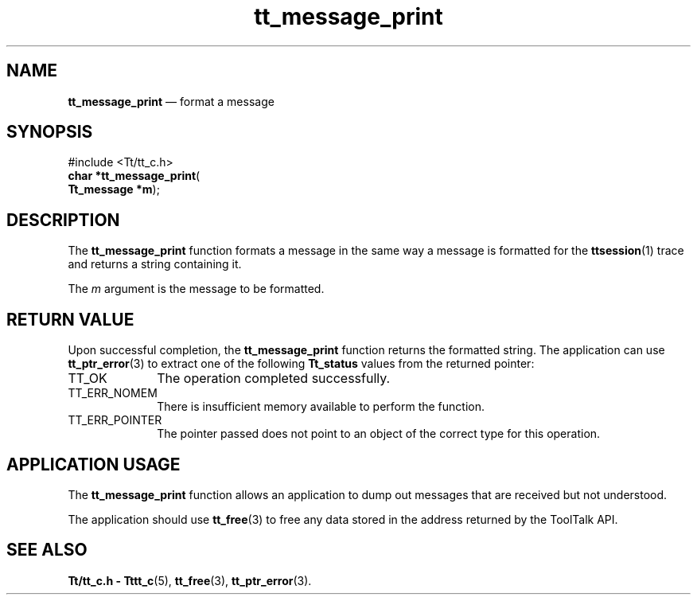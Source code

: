 '\" t
...\" print.sgm /main/5 1996/08/30 13:41:28 rws $
...\" print.sgm /main/5 1996/08/30 13:41:28 rws $-->
.de P!
.fl
\!!1 setgray
.fl
\\&.\"
.fl
\!!0 setgray
.fl			\" force out current output buffer
\!!save /psv exch def currentpoint translate 0 0 moveto
\!!/showpage{}def
.fl			\" prolog
.sy sed -e 's/^/!/' \\$1\" bring in postscript file
\!!psv restore
.
.de pF
.ie     \\*(f1 .ds f1 \\n(.f
.el .ie \\*(f2 .ds f2 \\n(.f
.el .ie \\*(f3 .ds f3 \\n(.f
.el .ie \\*(f4 .ds f4 \\n(.f
.el .tm ? font overflow
.ft \\$1
..
.de fP
.ie     !\\*(f4 \{\
.	ft \\*(f4
.	ds f4\"
'	br \}
.el .ie !\\*(f3 \{\
.	ft \\*(f3
.	ds f3\"
'	br \}
.el .ie !\\*(f2 \{\
.	ft \\*(f2
.	ds f2\"
'	br \}
.el .ie !\\*(f1 \{\
.	ft \\*(f1
.	ds f1\"
'	br \}
.el .tm ? font underflow
..
.ds f1\"
.ds f2\"
.ds f3\"
.ds f4\"
.ta 8n 16n 24n 32n 40n 48n 56n 64n 72n 
.TH "tt_message_print" "library call"
.SH "NAME"
\fBtt_message_print\fP \(em format a message
.SH "SYNOPSIS"
.PP
.nf
#include <Tt/tt_c\&.h>
\fBchar \fB*tt_message_print\fP\fR(
\fBTt_message *\fBm\fR\fR);
.fi
.SH "DESCRIPTION"
.PP
The
\fBtt_message_print\fP function
formats a message in the same way a message
is formatted for the
\fBttsession\fP(1) trace and returns a string containing it\&.
.PP
The
\fIm\fP argument is the message to be formatted\&.
.SH "RETURN VALUE"
.PP
Upon successful completion, the
\fBtt_message_print\fP function returns the formatted string\&.
The application can use
\fBtt_ptr_error\fP(3) to extract one of the following
\fBTt_status\fR values from the returned pointer:
.IP "TT_OK" 10
The operation completed successfully\&.
.IP "TT_ERR_NOMEM" 10
There is insufficient memory available to perform the function\&.
.IP "TT_ERR_POINTER" 10
The pointer passed does not point to an object of
the correct type for this operation\&.
.SH "APPLICATION USAGE"
.PP
The
\fBtt_message_print\fP function allows an application to dump out
messages that are received but not understood\&.
.PP
The application should use
\fBtt_free\fP(3) to free any data stored in the address returned by the
ToolTalk API\&.
.SH "SEE ALSO"
.PP
\fBTt/tt_c\&.h - Tttt_c\fP(5), \fBtt_free\fP(3), \fBtt_ptr_error\fP(3)\&.
...\" created by instant / docbook-to-man, Sun 02 Sep 2012, 09:40
